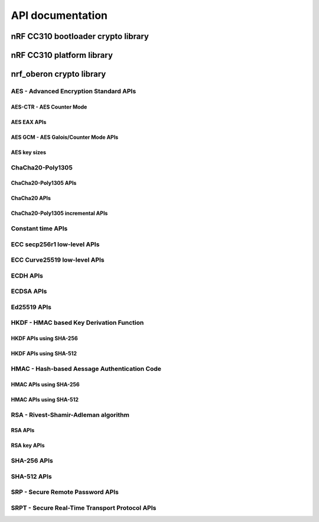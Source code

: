 .. crypto_api:

API documentation
#################

.. _crypto_api_nrf_cc310_bl:

nRF CC310 bootloader crypto library
***********************************

.. doxygengroup:: nrf_cc310_bl
   :project: nrfxlib
   :members:


.. _crypto_api_nrf_cc310_platform:

nRF CC310 platform library
**************************

.. doxygengroup:: nrf_cc310platform_
   :project: nrfxlib
   :members:


.. _crypto_api_nrf_oberon:
   
nrf_oberon crypto library
*************************

.. doxygengroup:: nrf_oberon
   :project: nrfxlib
   :members:

AES - Advanced Encryption Standard APIs
=======================================

.. doxygengroup:: nrf_oberon_aes
   :project: nrfxlib
   :members:

AES-CTR - AES Counter Mode
--------------------------

.. doxygengroup:: nrf_oberon_aes_ctr
   :project: nrfxlib
   :members:

AES EAX APIs
------------

.. doxygengroup:: nrf_oberon_aes_eax
   :project: nrfxlib
   :members:

AES GCM - AES Galois/Counter Mode APIs
--------------------------------------

.. doxygengroup:: nrf_oberon_aes_gcm
   :project: nrfxlib
   :members:
   
AES key sizes
-------------

.. doxygengroup:: nrf_oberon_aes_key
   :project: nrfxlib
   :members:

ChaCha20-Poly1305
=================

.. doxygengroup:: nrf_oberon_chacha_poly
   :project: nrfxlib
   :members:
   
ChaCha20-Poly1305 APIs
----------------------

.. doxygengroup:: nrf_oberon_chacha_poly_apis
   :project: nrfxlib
   :members:
   
ChaCha20 APIs
-------------

.. doxygengroup:: nrf_oberon_chacha
   :project: nrfxlib
   :members:

ChaCha20-Poly1305 incremental APIs
----------------------------------

.. doxygengroup:: nrf_oberon_chacha_poly_inc
   :project: nrfxlib
   :members:
   
Constant time APIs
==================

.. doxygengroup:: nrf_oberon_constant_time
   :project: nrfxlib
   :members:
   
ECC secp256r1 low-level APIs
============================

.. doxygengroup:: nrf_oberon_p256
   :project: nrfxlib
   :members:
   
ECC Curve25519 low-level APIs
=============================

.. doxygengroup:: nrf_oberon_curve25519
   :project: nrfxlib
   :members:

ECDH APIs
=========

.. doxygengroup:: nrf_oberon_ecdh
   :project: nrfxlib
   :members:
   
ECDSA APIs
==========

.. doxygengroup:: nrf_oberon_ecdsa
   :project: nrfxlib
   :members:
   
Ed25519 APIs
=============

.. doxygengroup:: nrf_oberon_ed25519
   :project: nrfxlib
   :members:

HKDF - HMAC based Key Derivation Function
=========================================

.. doxygengroup:: nrf_oberon_hkdf
   :project: nrfxlib
   :members:

HKDF APIs using SHA-256
-----------------------

.. doxygengroup:: nrf_oberon_hkdf_256
   :project: nrfxlib
   :members:
   
HKDF APIs using SHA-512
-----------------------

.. doxygengroup:: nrf_oberon_hkdf_512
   :project: nrfxlib
   :members:
   
HMAC - Hash-based Aessage Authentication Code
=============================================

.. doxygengroup:: nrf_oberon_hmac
   :project: nrfxlib
   :members:
   
HMAC APIs using SHA-256
-----------------------

.. doxygengroup:: nrf_oberon_hmac_256
   :project: nrfxlib
   :members:
   
HMAC APIs using SHA-512
-----------------------

.. doxygengroup:: nrf_oberon_hmac_512
   :project: nrfxlib
   :members:
   
RSA - Rivest-Shamir-Adleman algorithm
=====================================

.. doxygengroup:: nrf_oberon_rsa
   :project: nrfxlib
   :members:   
   
RSA APIs
--------

.. doxygengroup:: nrf_oberon_rsa_api
   :project: nrfxlib
   :members:   
   
RSA key APIs
------------

.. doxygengroup:: nrf_oberon_rsa_key
   :project: nrfxlib
   :members:   
   
SHA-256 APIs
============

.. doxygengroup:: nrf_oberon_sha_256
   :project: nrfxlib
   :members:
   
SHA-512 APIs
============

.. doxygengroup:: nrf_oberon_sha_512
   :project: nrfxlib
   :members:
   
SRP - Secure Remote Password APIs
=================================

.. doxygengroup:: nrf_oberon_srp
   :project: nrfxlib
   :members:
   
SRPT - Secure Real-Time Transport Protocol APIs
===============================================

.. doxygengroup:: nrf_oberon_srpt
   :project: nrfxlib
   :members:
